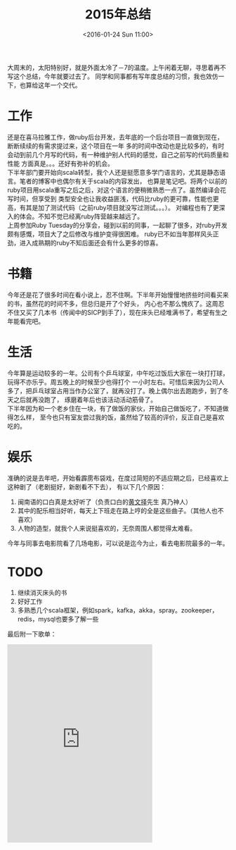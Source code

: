 #+STARTUP: showeverything
#+TITLE: 2015年总结
#+DATE: <2016-01-24 Sun 11:00>
#+OPTIONS: toc:nil
#+CATEGORIES: thinking
#+TAGS: summary

大周末的，太阳特别好，就是外面太冷了－7的温度。上午闲着无聊，寻思着再不写这个总结，今年就要过去了。
同学和同事都有写年度总结的习惯，我也效仿一下，也算给这年一个交代。

* 工作
还是在喜马拉雅工作，做ruby后台开发，去年底的一个后台项目一直做到现在，断断续续的有需求提过来，这个项目在一年
多的时间中改动也是比较多的，有时会动到前几个月写的代码，有一种维护别人代码的感觉，自己之前写的代码质量和性能
方面真是。。。还好有弥补的机会。  \\
下半年部门要开始向scala转型，我个人还是挺愿意多学门语言的，尤其是静态语言。笔者的博客中也偶尔有关于scala的内容发出，
也算是笔记吧。将两个以前的ruby项目用scala重写之后之后，对这个语言的便稍微熟悉一点了。虽然编译会花写时间，但享受到
类型安全也让我收益匪浅，代码比ruby的更可靠，性能也更高，有其是加了测试代码（之前ruby项目就没写过测试。。。）。
对编程也有了更深入的体会。不知不觉已经离ruby阵营越来越远了。 \\
上周参加Ruby Tuesday的分享会，碰到以前的同事，一起聊了很多，对ruby开发颇有感慨，项目大了之后修改与维护变得很困难。
ruby已不如当年那样风头正劲，进入成熟期的ruby不知后面还会有什么更多的惊喜。

* 书籍
今年还是花了很多时间在看小说上，忍不住啊。下半年开始慢慢地挤些时间看买来的书，虽然花的时间不多，但总归是开了个好头，
内心也不那么愧疚了。这周忍不住又买了几本书（传闻中的SICP到手了），现在床头已经堆满书了，希望有生之年能看完吧。

* 生活
今年算是运动较多的一年。公司有个乒乓球室，中午吃过饭后大家在一块打打球，玩得不亦乐乎。周五晚上的时候至少也得打个
一小时左右。可惜后来因为公司人多了，把乒乓球室占用当作办公室了，就再没打了。晚上偶尔出去跑跑步，到了冬天之后就再没跑了，
琢磨着年后也该活动活动筋骨了。  \\
下半年因为和一个老乡住在一块，有了做饭的家伙，开始自己做饭吃了，不知道做得怎么样，
至今也只有室友尝过我的饭，虽然给了较高的评价，反正自己是喜欢吃的。

* 娱乐
准确的说是去年吧，开始看霹雳布袋戏，在度过简短的不适应期之后，已经喜欢上这种剧了（老剧挺好，新剧看不下去），
有以下几个原因：
1. 闽南语的口白真是太好听了（负责口白的[[http://baike.baidu.com/link?url%3DJ_XhR72sUXGbgn3cUykCAKdhNJ7IvVXJEeJQ3Oumu512ujXKLT99CrvXgGH_-feUz_knnzqWBCz1qwLhEuN9oa][黄文择]]先生 真乃神人）
2. 其中的配乐相当好听，每天上下班走在路上哼的全是这些曲子。（其他人也不喜欢）
3. 人物的造型，就我个人来说挺喜欢的，无奈周围人都觉得太难看。

今年与同事去电影院看了几场电影，可以说是迄今为止，看去电影院最多的一年。

* TODO
1. 继续消灭床头的书
2. 好好工作
3. 多熟悉几个scala框架，例如spark，kafka，akka，spray。zookeeper，redis，mysql也要多了解一些

最后附一下歌单：
#+BEGIN_HTML
<iframe frameborder="no" border="0" marginwidth="0" marginheight="0" width=330 height=450 
src="http://music.163.com/outchain/player?type=0&id=81737422&auto=0&height=430"></iframe>
#+END_HTML
